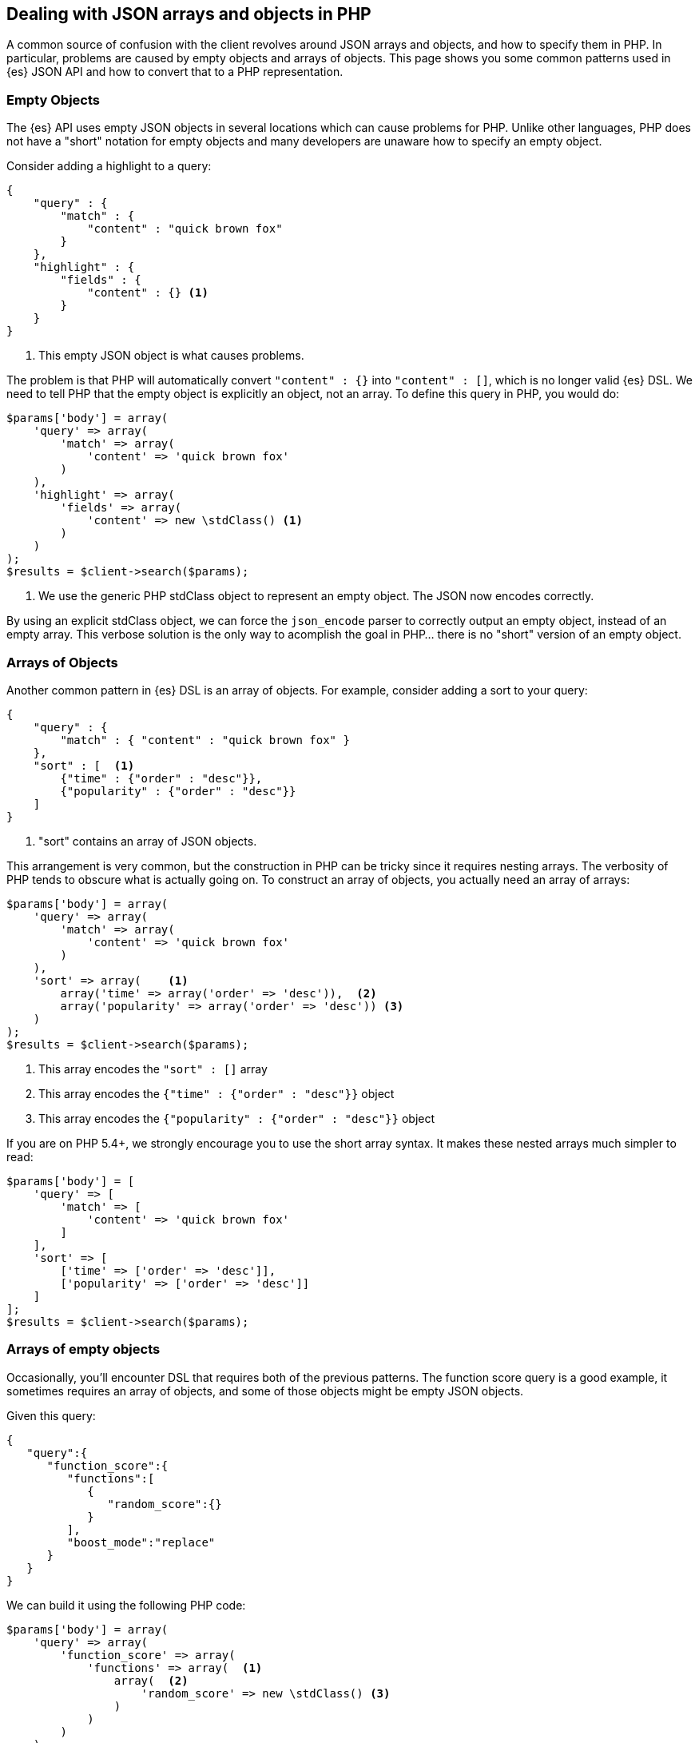 [[php_json_objects]]
== Dealing with JSON arrays and objects in PHP

A common source of confusion with the client revolves around JSON arrays and 
objects, and how to specify them in PHP. In particular, problems are caused by 
empty objects and arrays of objects. This page shows you some common patterns
used in {es} JSON API and how to convert that to a PHP representation.


[discrete]
=== Empty Objects

The {es} API uses empty JSON objects in several locations which can cause 
problems for PHP. Unlike other languages, PHP does not have a "short" notation 
for empty objects and many developers are unaware how to specify an empty 
object.

Consider adding a highlight to a query:

[source,json]
----
{
    "query" : {
        "match" : {
            "content" : "quick brown fox"
        }
    },
    "highlight" : {
        "fields" : {
            "content" : {} <1>
        }
    }
}
----
<1> This empty JSON object is what causes problems.

The problem is that PHP will automatically convert `"content" : {}` into 
`"content" : []`, which is no longer valid {es} DSL. We need to tell PHP that 
the empty object is explicitly an object, not an array. To define this query in 
PHP, you would do:

[source,json]
----
$params['body'] = array(
    'query' => array(
        'match' => array(
            'content' => 'quick brown fox'
        )
    ),
    'highlight' => array(
        'fields' => array(
            'content' => new \stdClass() <1>
        )
    )
);
$results = $client->search($params);
----
<1> We use the generic PHP stdClass object to represent an empty object. The 
JSON now encodes correctly.

By using an explicit stdClass object, we can force the `json_encode` parser to 
correctly output an empty object, instead of an empty array. This verbose 
solution is the only way to acomplish the goal in PHP... there is no "short"
version of an empty object.


[discrete]
=== Arrays of Objects

Another common pattern in {es} DSL is an array of objects. For example, consider 
adding a sort to your query:

[source,json]
----
{
    "query" : {
        "match" : { "content" : "quick brown fox" }
    },
    "sort" : [  <1>
        {"time" : {"order" : "desc"}},
        {"popularity" : {"order" : "desc"}}
    ]
}
----
<1> "sort" contains an array of JSON objects.

This arrangement is very common, but the construction in PHP can be tricky since 
it requires nesting arrays. The verbosity of PHP tends to obscure what is 
actually going on. To construct an array of objects, you actually need an array 
of arrays:

[source,json]
----
$params['body'] = array(
    'query' => array(
        'match' => array(
            'content' => 'quick brown fox'
        )
    ),
    'sort' => array(    <1>
        array('time' => array('order' => 'desc')),  <2>
        array('popularity' => array('order' => 'desc')) <3>
    )
);
$results = $client->search($params);
----
<1> This array encodes the `"sort" : []` array
<2> This array encodes the `{"time" : {"order" : "desc"}}` object
<3> This array encodes the `{"popularity" : {"order" : "desc"}}` object

If you are on PHP 5.4+, we strongly encourage you to use the short array syntax. 
It makes these nested arrays much simpler to read:

[source,json]
----
$params['body'] = [
    'query' => [
        'match' => [
            'content' => 'quick brown fox'
        ]
    ],
    'sort' => [
        ['time' => ['order' => 'desc']],
        ['popularity' => ['order' => 'desc']]
    ]
];
$results = $client->search($params);
----


[discrete]
=== Arrays of empty objects

Occasionally, you'll encounter DSL that requires both of the previous patterns. 
The function score query is a good example, it sometimes requires an array of 
objects, and some of those objects might be empty JSON objects.

Given this query:

[source,json]
----
{
   "query":{
      "function_score":{
         "functions":[
            {
               "random_score":{}
            }
         ],
         "boost_mode":"replace"
      }
   }
}
----

We can build it using the following PHP code:


[source,json]
----
$params['body'] = array(
    'query' => array(
        'function_score' => array(
            'functions' => array(  <1>
                array(  <2>
                    'random_score' => new \stdClass() <3>
                )
            )
        )
    )
);
$results = $client->search($params);
----
<1> This encodes the array of objects: `"functions" : []`
<2> This encodes an object inside the array: `{ "random_score": {} }`
<3> This encodes the empty JSON object: `"random_score": {}`